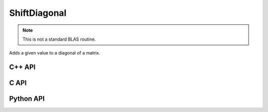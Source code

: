 ShiftDiagonal
=============
.. note::
   
   This is not a standard BLAS routine.

Adds a given value to a diagonal of a matrix.

C++ API
-------
.. cpp:function:: void ShiftDiagonal( Matrix<T>& A, S alpha, Int offset=0 )
.. cpp:function:: void ShiftDiagonal( AbstractDistMatrix<T>& A, S alpha, Int offset=0 )
.. cpp:function:: void ShiftDiagonal( AbstractBlockDistMatrix<T>& A, S alpha, Int offset=0 )
.. cpp:function:: void ShiftDiagonal( SparseMatrix<T>& A, S alpha, Int offset=0 )
.. cpp:function:: void ShiftDiagonal( DistSparseMatrix<T>& A, S alpha, Int offset=0 )

C API
-----
.. c:function:: ElError ElShiftDiagonal_i( ElMatrix_i A, ElInt alpha, ElInt offset )
.. c:function:: ElError ElShiftDiagonal_s( ElMatrix_s A, float alpha, ElInt offset )
.. c:function:: ElError ElShiftDiagonal_d( ElMatrix_d A, double alpha, ElInt offset )
.. c:function:: ElError ElShiftDiagonal_c( ElMatrix_c A, complex_float alpha, ElInt offset )
.. c:function:: ElError ElShiftDiagonal_z( ElMatrix_z A, complex_double alpha, ElInt offset )
.. c:function:: ElError ElShiftDiagonalDist_i( ElDistMatrix_i A, ElInt alpha, ElInt offset )
.. c:function:: ElError ElShiftDiagonalDist_s( ElDistMatrix_s A, float alpha, ElInt offset )
.. c:function:: ElError ElShiftDiagonalDist_d( ElDistMatrix_d A, double alpha, ElInt offset )
.. c:function:: ElError ElShiftDiagonalDist_c( ElDistMatrix_c A, complex_float alpha, ElInt offset )
.. c:function:: ElError ElShiftDiagonalDist_z( ElDistMatrix_z A, complex_double alpha, ElInt offset )
.. c:function:: ElError ElShiftDiagonalSparse_i( ElSparseMatrix_i A, ElInt alpha, ElInt offset )
.. c:function:: ElError ElShiftDiagonalSparse_s( ElSparseMatrix_s A, float alpha, ElInt offset )
.. c:function:: ElError ElShiftDiagonalSparse_d( ElSparseMatrix_d A, double alpha, ElInt offset )
.. c:function:: ElError ElShiftDiagonalSparse_c( ElSparseMatrix_c A, complex_float alpha, ElInt offset )
.. c:function:: ElError ElShiftDiagonalSparse_z( ElSparseMatrix_z A, complex_double alpha, ElInt offset )
.. c:function:: ElError ElShiftDiagonalDistSparse_i( ElDistSparseMatrix_i A, ElInt alpha, ElInt offset )
.. c:function:: ElError ElShiftDiagonalDistSparse_s( ElDistSparseMatrix_s A, float alpha, ElInt offset )
.. c:function:: ElError ElShiftDiagonalDistSparse_d( ElDistSparseMatrix_d A, double alpha, ElInt offset )
.. c:function:: ElError ElShiftDiagonalDistSparse_c( ElDistSparseMatrix_c A, complex_float alpha, ElInt offset )
.. c:function:: ElError ElShiftDiagonalDistSparse_z( ElDistSparseMatrix_z A, complex_double alpha, ElInt offset )

Python API
----------
.. py:function:: ShiftDiagonal(A,alpha,offset=0)
